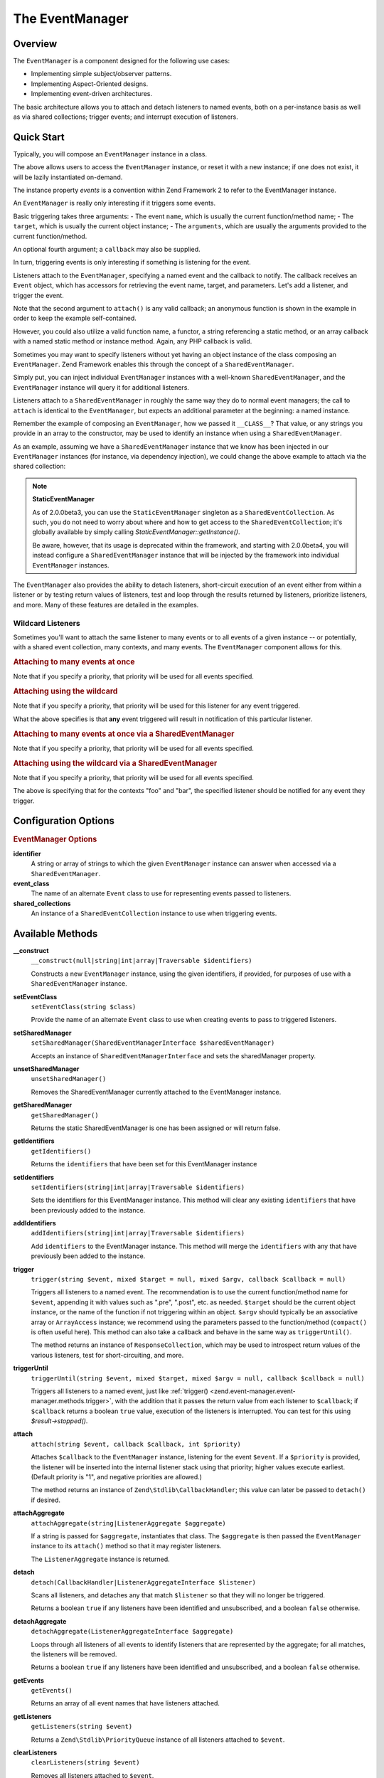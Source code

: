 .. _zend.event-manager.event-manager:

The EventManager
================

.. _zend.event-manager.event-manager.intro:

Overview
--------

The ``EventManager`` is a component designed for the following use cases:

- Implementing simple subject/observer patterns.

- Implementing Aspect-Oriented designs.

- Implementing event-driven architectures.

The basic architecture allows you to attach and detach listeners to named events, both on a per-instance basis as
well as via shared collections; trigger events; and interrupt execution of listeners.

.. _zend.event-manager.event-manager.quick-start:

Quick Start
-----------

Typically, you will compose an ``EventManager`` instance in a class.

.. code-block:: php
   :linenos:

   use Zend\EventManager\EventManagerInterface;
   use Zend\EventManager\EventManager;
   use Zend\EventManager\EventManagerAwareInterface;

   class Foo implements EventManagerAwareInterface
   {
       protected $events;

       public function setEventManager(EventManagerInterface $events)
       {
           $events->setIdentifiers(array(
               __CLASS__,
               get_called_class(),
           ));
           $this->events = $events;
           return $this;
       }

       public function getEventManager()
       {
           if (null === $this->events) {
               $this->setEventManager(new EventManager());
           }
           return $this->events;
       }
   }

The above allows users to access the ``EventManager`` instance, or reset it with a new instance; if one does not
exist, it will be lazily instantiated on-demand.

The instance property `events` is a convention within Zend Framework 2 to refer to the EventManager instance.

An ``EventManager`` is really only interesting if it triggers some events. 

Basic triggering takes three arguments:
- The event ``name``, which is usually the current function/method name; 
- The ``target``, which is usually the current object instance; 
- The ``arguments``, which are usually the arguments provided to the current function/method.

An optional fourth argument; a ``callback`` may also be supplied.

.. code-block:: php
   :linenos:

   class Foo
   {
       // ... assume events definition from above

       public function bar($baz, $bat = null)
       {
           $params = compact('baz', 'bat');
           $this->getEventManager()->trigger(__FUNCTION__, $this, $params);
       }
   }

In turn, triggering events is only interesting if something is listening for the event. 

Listeners attach to the ``EventManager``, specifying a named event and the callback to notify. 
The callback receives an ``Event`` object, which has accessors for retrieving the event name, target, and parameters. 
Let's add a listener, and trigger the event.

.. code-block:: php
   :linenos:

   use Zend\Log\Factory as LogFactory;

   $log = LogFactory($someConfig);
   $foo = new Foo();
   $foo->getEventManager()->attach('bar', function ($e) use ($log) {
       $event  = $e->getName();
       $target = get_class($e->getTarget());
       $params = json_encode($e->getParams());

       $log->info(sprintf(
           '%s called on %s, using params %s',
           $event,
           $target,
           $params
       ));
   });

   // Results in log message:
   $foo->bar('baz', 'bat');
   // reading: bar called on Foo, using params {"baz" : "baz", "bat" : "bat"}"

Note that the second argument to ``attach()`` is any valid callback; an anonymous function is shown in the example
in order to keep the example self-contained.

However, you could also utilize a valid function name, a functor, a string referencing
a static method, or an array callback with a named static method or instance method.
Again, any PHP callback is valid.

Sometimes you may want to specify listeners without yet having an object instance of the class composing an
``EventManager``. 
Zend Framework enables this through the concept of a ``SharedEventManager``.

Simply put, you can inject individual ``EventManager`` instances with a well-known ``SharedEventManager``, and the
``EventManager`` instance will query it for additional listeners. 

Listeners attach to a ``SharedEventManager`` in roughly the same way they do to normal
event managers; the call to ``attach`` is identical to the ``EventManager``, but
expects an additional parameter at the beginning: a named instance.

Remember the example of composing an ``EventManager``, how we passed it ``__CLASS__``?
That value, or any strings you provide in an array to the
constructor, may be used to identify an instance when using a ``SharedEventManager``.

As an example, assuming we have a ``SharedEventManager`` instance that we know has been
injected in our ``EventManager`` instances (for instance, via dependency injection),
we could change the above example to attach via the shared collection:

.. code-block:: php
   :linenos:

   use Zend\Log\Factory as LogFactory;

   // Assume $events is a Zend\EventManager\SharedEventManager instance

   $log = LogFactory($someConfig);
   $events->attach('Foo', 'bar', function ($e) use ($log) {
       $event  = $e->getName();
       $target = get_class($e->getTarget());
       $params = json_encode($e->getParams());

       $log->info(sprintf(
           '%s called on %s, using params %s',
           $event,
           $target,
           $params
       ));
   });

   // Later, instantiate Foo:
   $foo = new Foo();
   $foo->getEventManager()->setSharedManager($events);

   // And we can still trigger the above event:
   $foo->bar('baz', 'bat');
   // results in log message:
   // bar called on Foo, using params {"baz" : "baz", "bat" : "bat"}"

.. note::

   **StaticEventManager**

   As of 2.0.0beta3, you can use the ``StaticEventManager`` singleton as a ``SharedEventCollection``. As such, you
   do not need to worry about where and how to get access to the ``SharedEventCollection``; it's globally available
   by simply calling *StaticEventManager::getInstance()*.

   Be aware, however, that its usage is deprecated within the framework, and starting with 2.0.0beta4, you will
   instead configure a ``SharedEventManager`` instance that will be injected by the framework into individual
   ``EventManager`` instances.

The ``EventManager`` also provides the ability to detach listeners, short-circuit execution of an event either from
within a listener or by testing return values of listeners, test and loop through the results returned by
listeners, prioritize listeners, and more. Many of these features are detailed in the examples.

.. _zend.event-manager.event-manager.quick-start.wildcard:

Wildcard Listeners
^^^^^^^^^^^^^^^^^^

Sometimes you'll want to attach the same listener to many events or to all events of a given instance -- or
potentially, with a shared event collection, many contexts, and many events. The ``EventManager`` component allows
for this.

.. _zend.event-manager.event-manager.quick-start.wildcard.many:

.. rubric:: Attaching to many events at once

.. code-block:: php
   :linenos:

   $events = new EventManager();
   $events->attach(array('these', 'are', 'event', 'names'), $callback);

Note that if you specify a priority, that priority will be used for all events specified.

.. _zend.event-manager.event-manager.quick-start.wildcard.wildcard:

.. rubric:: Attaching using the wildcard

.. code-block:: php
   :linenos:

   $events = new EventManager();
   $events->attach('*', $callback);

Note that if you specify a priority, that priority will be used for this listener for any event triggered.

What the above specifies is that **any** event triggered will result in notification of this particular listener.

.. _zend.event-manager.event-manager.quick-start.wildcard.shared-many:

.. rubric:: Attaching to many events at once via a SharedEventManager

.. code-block:: php
   :linenos:

   $events = new SharedEventManager();
   // Attach to many events on the context "foo"
   $events->attach('foo', array('these', 'are', 'event', 'names'), $callback);

   // Attach to many events on the contexts "foo" and "bar"
   $events->attach(array('foo', 'bar'), array('these', 'are', 'event', 'names'), $callback);

Note that if you specify a priority, that priority will be used for all events specified.

.. _zend.event-manager.event-manager.quick-start.wildcard.shared-wildcard:

.. rubric:: Attaching using the wildcard via a SharedEventManager

.. code-block:: php
   :linenos:

   $events = new SharedEventManager();
   // Attach to all events on the context "foo"
   $events->attach('foo', '*', $callback);

   // Attach to all events on the contexts "foo" and "bar"
   $events->attach(array('foo', 'bar'), '*', $callback);

Note that if you specify a priority, that priority will be used for all events specified.

The above is specifying that for the contexts "foo" and "bar", the specified listener should be notified for any
event they trigger.

.. _zend.event-manager.event-manager.options:

Configuration Options
---------------------

.. rubric:: EventManager Options

**identifier**
   A string or array of strings to which the given ``EventManager`` instance can answer when accessed via a
   ``SharedEventManager``.

**event_class**
   The name of an alternate ``Event`` class to use for representing events passed to listeners.

**shared_collections**
   An instance of a ``SharedEventCollection`` instance to use when triggering events.

.. _zend.event-manager.event-manager.methods:

Available Methods
-----------------

.. _zend.event-manager.event-manager.methods.constructor:

**__construct**
   ``__construct(null|string|int|array|Traversable $identifiers)``

   Constructs a new ``EventManager`` instance, using the given identifiers, if provided, for purposes of use
   with a ``SharedEventManager`` instance.

.. _zend.event-manager.event-manager.methods.set-event-class:

**setEventClass**
   ``setEventClass(string $class)``

   Provide the name of an alternate ``Event`` class to use when creating events to pass to triggered listeners.

.. _zend.event-manager.event-manager.methods.set-shared-manager:

**setSharedManager**
  ``setSharedManager(SharedEventManagerInterface $sharedEventManager)``

  Accepts an instance of ``SharedEventManagerInterface`` and sets the sharedManager property.

.. _zend.event-manager.event-manager.methods.unset-shared-manager:

**unsetSharedManager**
  ``unsetSharedManager()``

  Removes the SharedEventManager currently attached to the EventManager instance.

.. _zend.event-manager.event-manager.methods.get-shared-manager:

**getSharedManager**
  ``getSharedManager()``

  Returns the static SharedEventManager is one has been assigned or will return false.

.. _zend.event-manager.event-manager.methods.get-identifiers:

**getIdentifiers**
  ``getIdentifiers()``

  Returns the ``identifiers`` that have been set for this EventManager instance

.. _zend.event-manager.event-manager.methods.set-identifiers:

**setIdentifiers**
  ``setIdentifiers(string|int|array|Traversable $identifiers)``

  Sets the identifiers for this EventManager instance. This method will clear any
  existing ``identifiers`` that have been previously added to the instance.

.. _zend.event-manager.event-manager.methods.add-identifiers:

**addIdentifiers**
  ``addIdentifiers(string|int|array|Traversable $identifiers)``

  Add ``identifiers`` to the EventManager instance. This method will merge the ``identifiers`` with
  any that have previously been added to the instance.

.. _zend.event-manager.event-manager.methods.trigger:

**trigger**
   ``trigger(string $event, mixed $target = null, mixed $argv, callback $callback = null)``

   Triggers all listeners to a named event. The recommendation is to use the current function/method name for
   ``$event``, appending it with values such as ".pre", ".post", etc. as needed. ``$target`` should be the current
   object instance, or the name of the function if not triggering within an object. ``$argv`` should typically be
   an associative array or ``ArrayAccess`` instance; we recommend using the parameters passed to the
   function/method (``compact()`` is often useful here). This method can also take a callback and behave in the
   same way as ``triggerUntil()``.

   The method returns an instance of ``ResponseCollection``, which may be used to introspect return values of the
   various listeners, test for short-circuiting, and more.

.. _zend.event-manager.event-manager.methods.trigger-until:

**triggerUntil**
   ``triggerUntil(string $event, mixed $target, mixed $argv = null, callback $callback = null)``

   Triggers all listeners to a named event, just like :ref:`trigger()
   <zend.event-manager.event-manager.methods.trigger>`, with the addition that it passes the return value from each
   listener to ``$callback``; if ``$callback`` returns a boolean ``true`` value, execution of the listeners is
   interrupted. You can test for this using *$result->stopped()*.

.. _zend.event-manager.event-manager.methods.attach:

**attach**
   ``attach(string $event, callback $callback, int $priority)``

   Attaches ``$callback`` to the ``EventManager`` instance, listening for the event ``$event``. If a ``$priority``
   is provided, the listener will be inserted into the internal listener stack using that priority; higher values
   execute earliest. (Default priority is "1", and negative priorities are allowed.)

   The method returns an instance of ``Zend\Stdlib\CallbackHandler``; this value can later be passed to
   ``detach()`` if desired.

.. _zend.event-manager.event-manager.methods.attach-aggregate:

**attachAggregate**
   ``attachAggregate(string|ListenerAggregate $aggregate)``

   If a string is passed for ``$aggregate``, instantiates that class. The ``$aggregate`` is then passed the
   ``EventManager`` instance to its ``attach()`` method so that it may register listeners.

   The ``ListenerAggregate`` instance is returned.

.. _zend.event-manager.event-manager.methods.detach:

**detach**
   ``detach(CallbackHandler|ListenerAggregateInterface $listener)``

   Scans all listeners, and detaches any that match ``$listener`` so that they will no longer be triggered.

   Returns a boolean ``true`` if any listeners have been identified and unsubscribed, and a boolean ``false``
   otherwise.

.. _zend.event-manager.event-manager.methods.detach-aggregate:

**detachAggregate**
   ``detachAggregate(ListenerAggregateInterface $aggregate)``

   Loops through all listeners of all events to identify listeners that are represented by the aggregate; for all
   matches, the listeners will be removed.

   Returns a boolean ``true`` if any listeners have been identified and unsubscribed, and a boolean ``false``
   otherwise.

.. _zend.event-manager.event-manager.methods.get-events:

**getEvents**
   ``getEvents()``

   Returns an array of all event names that have listeners attached.

.. _zend.event-manager.event-manager.methods.get-listeners:

**getListeners**
   ``getListeners(string $event)``

   Returns a ``Zend\Stdlib\PriorityQueue`` instance of all listeners attached to ``$event``.

.. _zend.event-manager.event-manager.methods.clear-listeners:

**clearListeners**
   ``clearListeners(string $event)``

   Removes all listeners attached to ``$event``.

.. _zend.event-manager.event-manager.methods.prepare-args:

**prepareArgs**
   ``prepareArgs(array $args)``

   Creates an ``ArrayObject`` from the provided ``$args``. This can be useful if you want yours listeners to be
   able to modify arguments such that later listeners or the triggering method can see the changes.

.. _zend.event-manager.event-manager.examples:

Examples
--------

.. _zend.event-manager.event-manager.examples.modifying-args:

.. rubric:: Modifying Arguments

Occasionally it can be useful to allow listeners to modify the arguments they receive so that later listeners or
the calling method will receive those changed values.

As an example, you might want to pre-filter a date that you know will arrive as a string and convert it to a
``DateTime`` argument.

To do this, you can pass your arguments to ``prepareArgs()``, and pass this new object when triggering an event.
You will then pull that value back into your method.

.. code-block:: php
   :linenos:

   class ValueObject
   {
       // assume a composed event manager

       function inject(array $values)
       {
           $argv = compact('values');
           $argv = $this->getEventManager()->prepareArgs($argv);
           $this->getEventManager()->trigger(__FUNCTION__, $this, $argv);
           $date = isset($argv['values']['date']) ? $argv['values']['date'] : new DateTime('now');

           // ...
       }
   }

   $v = new ValueObject();

   $v->getEventManager()->attach('inject', function($e) {
       $values = $e->getParam('values');
       if (!$values) {
           return;
       }

       if (!isset($values['date'])) {
           $values['date'] = new \DateTime('now');
       } else {
           $values['date'] = new \Datetime($values['date']);
       }
       
       $e->setParam('values', $values);
   });

   $v->inject(array(
       'date' => '2011-08-10 15:30:29',
   ));

.. _zend.event-manager.event-manager.examples.short-circuiting:

.. rubric:: Short Circuiting

One common use case for events is to trigger listeners until either one indicates no further processing should be
done, or until a return value meets specific criteria. As examples, if an event creates a Response object, it may
want execution to stop.

.. code-block:: php
   :linenos:

   $listener = function($e) {
       // do some work

       // Stop propagation and return a response
       $e->stopPropagation(true);
       return $response;
   };

Alternately, we could do the check from the method triggering the event.

.. code-block:: php
   :linenos:

   class Foo implements DispatchableInterface
   {
       // assume composed event manager

       public function dispatch(Request $request, Response $response = null)
       {
           $argv = compact('request', 'response');
           $results = $this->getEventManager()->triggerUntil(__FUNCTION__, $this, $argv, function($v) {
               return ($v instanceof Response);
           });
       }
   }

Typically, you may want to return a value that stopped execution, or use it some way. Both ``trigger()`` and
``triggerUntil()`` return a ``ResponseCollection`` instance; call its ``stopped()`` method to test if execution was
stopped, and ``last()`` method to retrieve the return value from the last executed listener:

.. code-block:: php
   :linenos:

   class Foo implements DispatchableInterface
   {
       // assume composed event manager

       public function dispatch(Request $request, Response $response = null)
       {
           $argv = compact('request', 'response');
           $results = $this->getEventManager()->triggerUntil(__FUNCTION__, $this, $argv, function($v) {
               return ($v instanceof Response);
           });

           // Test if execution was halted, and return last result:
           if ($results->stopped()) {
               return $results->last();
           }

           // continue...
       }
   }

.. _zend.event-manager.event-manager.examples.priority:

.. rubric:: Assigning Priority to Listeners

One use case for the ``EventManager`` is for implementing caching systems. As such, you often want to check the
cache early, and save to it late.

The third argument to ``attach()`` is a priority value. The higher this number, the earlier that listener will
execute; the lower it is, the later it executes. The value defaults to 1, and values will trigger in the order
registered within a given priority.

So, to implement a caching system, our method will need to trigger an event at method start as well as at method
end. At method start, we want an event that will trigger early; at method end, an event should trigger late.

Here is the class in which we want caching:

.. code-block:: php
   :linenos:

   class SomeValueObject
   {
       // assume it composes an event manager

       public function get($id)
       {
           $params = compact('id');
           $results = $this->getEventManager()->trigger('get.pre', $this, $params);

           // If an event stopped propagation, return the value
           if ($results->stopped()) {
               return $results->last();
           }

           // do some work...

           $params['__RESULT__'] = $someComputedContent;
           $this->getEventManager()->trigger('get.post', $this, $params);
       }
   }

Now, let's create a ``ListenerAggregateInterface`` that can handle caching for us:

.. code-block:: php
   :linenos:

   use Zend\Cache\Cache;
   use Zend\EventManager\EventManagerInterface;
   use Zend\EventManager\ListenerAggregateInterface;
   use Zend\EventManager\EventInterface;

   class CacheListener implements ListenerAggregateInterface
   {
       protected $cache;

       protected $listeners = array();

       public function __construct(Cache $cache)
       {
           $this->cache = $cache;
       }

       public function attach(EventManagerInterface $events)
       {
           $this->listeners[] = $events->attach('get.pre', array($this, 'load'), 100);
           $this->listeners[] = $events->attach('get.post', array($this, 'save'), -100);
       }

       public function detach(EventManagerInterface $events)
       {
           foreach ($this->listeners as $index => $listener) {
               if ($events->detach($listener)) {
                   unset($this->listeners[$index]);
               }
           }
       }

       public function load(EventInterface $e)
       {
           $id = get_class($e->getTarget()) . '-' . json_encode($e->getParams());
           if (false !== ($content = $this->cache->load($id))) {
               $e->stopPropagation(true);
               return $content;
           }
       }

       public function save(EventInterface $e)
       {
           $params  = $e->getParams();
           $content = $params['__RESULT__'];
           unset($params['__RESULT__']);

           $id = get_class($e->getTarget()) . '-' . json_encode($params);
           $this->cache->save($content, $id);
       }
   }

We can then attach the aggregate to an instance.

.. code-block:: php
   :linenos:

   $value         = new SomeValueObject();
   $cacheListener = new CacheListener($cache);
   $value->getEventManager()->attachAggregate($cacheListener);

Now, as we call ``get()``, if we have a cached entry, it will be returned immediately; if not, a computed entry
will be cached when we complete the method.


